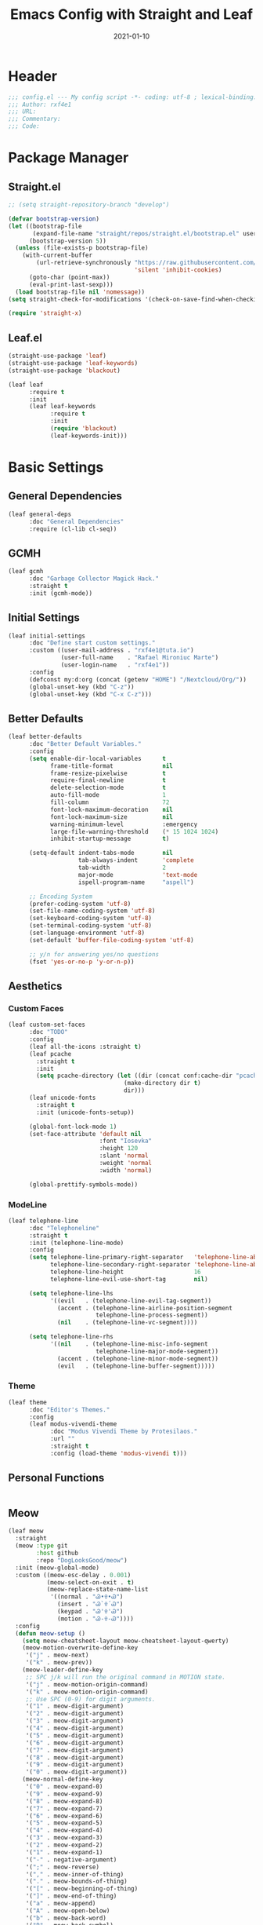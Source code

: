 #+TITLE: Emacs Config with Straight and Leaf
#+AUTHOR: 
#+EMAIL: 
#+DATE: 2021-01-10

* Header
#+BEGIN_SRC emacs-lisp
;;; config.el --- My config script -*- coding: utf-8 ; lexical-binding: t -*-
;;; Author: rxf4e1
;;; URL:
;;; Commentary:
;;; Code:
#+END_SRC

* Package Manager
** Straight.el
#+BEGIN_SRC emacs-lisp
  ;; (setq straight-repository-branch "develop")

  (defvar bootstrap-version)
  (let ((bootstrap-file
         (expand-file-name "straight/repos/straight.el/bootstrap.el" user-emacs-directory))
        (bootstrap-version 5))
    (unless (file-exists-p bootstrap-file)
      (with-current-buffer
          (url-retrieve-synchronously "https://raw.githubusercontent.com/raxod502/straight.el/develop/install.el"
                                      'silent 'inhibit-cookies)
        (goto-char (point-max))
        (eval-print-last-sexp)))
    (load bootstrap-file nil 'nomessage))
  (setq straight-check-for-modifications '(check-on-save-find-when-checking))

  (require 'straight-x)
#+END_SRC

** Leaf.el
#+BEGIN_SRC emacs-lisp
  (straight-use-package 'leaf)
  (straight-use-package 'leaf-keywords)
  (straight-use-package 'blackout)

  (leaf leaf
        :require t
        :init
        (leaf leaf-keywords
              :require t
              :init
              (require 'blackout)
              (leaf-keywords-init)))
#+END_SRC

* Basic Settings
** General Dependencies
#+BEGIN_SRC emacs-lisp
  (leaf general-deps
        :doc "General Dependencies"
        :require (cl-lib cl-seq))
#+END_SRC

** GCMH
#+BEGIN_SRC emacs-lisp
  (leaf gcmh
        :doc "Garbage Collector Magick Hack."
        :straight t
        :init (gcmh-mode))
#+END_SRC

** Initial Settings
#+BEGIN_SRC emacs-lisp
  (leaf initial-settings
        :doc "Define start custom settings."
        :custom ((user-mail-address . "rxf4e1@tuta.io")
                 (user-full-name    . "Rafael Mironiuc Marte")
                 (user-login-name   . "rxf4e1"))
        :config
        (defconst my:d:org (concat (getenv "HOME") "/Nextcloud/Org/"))
        (global-unset-key (kbd "C-z"))
        (global-unset-key (kbd "C-x C-z")))
#+END_SRC

** Better Defaults
#+BEGIN_SRC emacs-lisp
  (leaf better-defaults
        :doc "Better Default Variables."
        :config
        (setq enable-dir-local-variables      t
              frame-title-format              nil
              frame-resize-pixelwise          t
              require-final-newline           t
              delete-selection-mode           t
              auto-fill-mode                  1
              fill-column                     72
              font-lock-maximum-decoration    nil
              font-lock-maximum-size          nil
              warning-minimum-level           :emergency
              large-file-warning-threshold    (* 15 1024 1024)
              inhibit-startup-message         t)

        (setq-default indent-tabs-mode        nil
                      tab-always-indent       'complete
                      tab-width               2
                      major-mode              'text-mode
                      ispell-program-name     "aspell")

        ;; Encoding System
        (prefer-coding-system 'utf-8)
        (set-file-name-coding-system 'utf-8)
        (set-keyboard-coding-system 'utf-8)
        (set-terminal-coding-system 'utf-8)
        (set-language-environment 'utf-8)
        (set-default 'buffer-file-coding-system 'utf-8)

        ;; y/n for answering yes/no questions
        (fset 'yes-or-no-p 'y-or-n-p))
#+END_SRC

** Aesthetics
*** Custom Faces
#+BEGIN_SRC emacs-lisp
  (leaf custom-set-faces
        :doc "TODO"
        :config
        (leaf all-the-icons :straight t)
        (leaf pcache
          :straight t
          :init
          (setq pcache-directory (let ((dir (concat conf:cache-dir "pcache/")))
                                   (make-directory dir t)
                                   dir)))
        (leaf unicode-fonts
          :straight t
          :init (unicode-fonts-setup))

        (global-font-lock-mode 1)
        (set-face-attribute 'default nil
                            :font "Iosevka"
                            :height 120
                            :slant 'normal
                            :weight 'normal
                            :width 'normal)

        (global-prettify-symbols-mode))
#+END_SRC

*** ModeLine
#+BEGIN_SRC emacs-lisp
  (leaf telephone-line
        :doc "Telephoneline"
        :straight t
        :init (telephone-line-mode)
        :config
        (setq telephone-line-primary-right-separator   'telephone-line-abs-left
              telephone-line-secondary-right-separator 'telephone-line-abs-hollow-left
              telephone-line-height                    16
              telephone-line-evil-use-short-tag        nil)

        (setq telephone-line-lhs
              '((evil   . (telephone-line-evil-tag-segment))
                (accent . (telephone-line-airline-position-segment
                           telephone-line-process-segment))
                (nil    . (telephone-line-vc-segment))))

        (setq telephone-line-rhs
              '((nil    . (telephone-line-misc-info-segment
                           telephone-line-major-mode-segment))
                (accent . (telephone-line-minor-mode-segment))
                (evil   . (telephone-line-buffer-segment)))))
#+END_SRC

*** Theme
#+BEGIN_SRC emacs-lisp
  (leaf theme
        :doc "Editor's Themes."
        :config
        (leaf modus-vivendi-theme
              :doc "Modus Vivendi Theme by Protesilaos."
              :url ""
              :straight t
              :config (load-theme 'modus-vivendi t)))
#+END_SRC

** Personal Functions
#+BEGIN_SRC emacs-lisp

#+END_SRC

** Meow
#+BEGIN_SRC emacs-lisp
(leaf meow
  :straight
  (meow :type git
        :host github
        :repo "DogLooksGood/meow")
  :init (meow-global-mode)
  :custom ((meow-esc-delay . 0.001)
           (meow-select-on-exit . t)
           (meow-replace-state-name-list
            '((normal . "Ꮚ•ꈊ•Ꮚ")
              (insert . "Ꮚ`ꈊ´Ꮚ")
              (keypad . "Ꮚ'ꈊ'Ꮚ")
              (motion . "Ꮚ-ꈊ-Ꮚ"))))
  :config
  (defun meow-setup ()
    (setq meow-cheatsheet-layout meow-cheatsheet-layout-qwerty)
    (meow-motion-overwrite-define-key
     '("j" . meow-next)
     '("k" . meow-prev))
    (meow-leader-define-key
     ;; SPC j/k will run the original command in MOTION state.
     '("j" . meow-motion-origin-command)
     '("k" . meow-motion-origin-command)
     ;; Use SPC (0-9) for digit arguments.
     '("1" . meow-digit-argument)
     '("2" . meow-digit-argument)
     '("3" . meow-digit-argument)
     '("4" . meow-digit-argument)
     '("5" . meow-digit-argument)
     '("6" . meow-digit-argument)
     '("7" . meow-digit-argument)
     '("8" . meow-digit-argument)
     '("9" . meow-digit-argument)
     '("0" . meow-digit-argument))
    (meow-normal-define-key
     '("0" . meow-expand-0)
     '("9" . meow-expand-9)
     '("8" . meow-expand-8)
     '("7" . meow-expand-7)
     '("6" . meow-expand-6)
     '("5" . meow-expand-5)
     '("4" . meow-expand-4)
     '("3" . meow-expand-3)
     '("2" . meow-expand-2)
     '("1" . meow-expand-1)
     '("-" . negative-argument)
     '(";" . meow-reverse)
     '("," . meow-inner-of-thing)
     '("." . meow-bounds-of-thing)
     '("[" . meow-beginning-of-thing)
     '("]" . meow-end-of-thing)
     '("a" . meow-append)
     '("A" . meow-open-below)
     '("b" . meow-back-word)
     '("B" . meow-back-symbol)
     '("c" . meow-change)
     '("C" . meow-change-save)
     '("d" . meow-delete)
     '("x" . meow-line)
     '("f" . meow-find)
     '("F" . meow-find-expand)
     '("g" . meow-keyboard-quit)
     '("G" . goto-line)
     '("h" . meow-head)
     '("H" . meow-head-expand)
     '("i" . meow-insert)
     '("I" . meow-open-above)
     '("m" . meow-join)
     '("M" . delete-indentation)
     '("s" . meow-kill)
     '("t" . meow-till)
     '("T" . meow-till-expand)
     '("w" . meow-mark-word)
     '("W" . meow-mark-symbol)
     '("j" . meow-next)
     '("J" . meow-next-expand)
     '("o" . meow-block)
     '("O" . meow-block-expand)
     '("k" . meow-prev)
     '("K" . meow-prev-expand)
     '("q" . meow-quit)
     '("r" . meow-replace)
     '("R" . meow-replace-save)
     '("n" . meow-search)
     '("N" . meow-pop-search)
     '("l" . meow-tail)
     '("L" . meow-tail-expand)
     '("u" . undo)
     '("v" . meow-visit)
     '("e" . meow-next-word)
     '("E" . meow-next-symbol)
     '("y" . meow-save)
     '("p" . meow-yank)
     '("z" . meow-pop-selection)
     '("Z" . meow-pop-all-selection)
     '("?" . meow-cheatsheet)
     '("&" . meow-query-replace)
     '("%" . meow-query-replace-regexp)
     '("<escape>" . meow-last-buffer)))
  (meow-setup-line-number)
  (meow-setup))
#+END_SRC

* General Settings
** Built-ins
*** Abbrev
    #+BEGIN_SRC emacs-lisp
      (leaf abbrev
        :blackout abbrev-mode
        :config
        (abbrev-mode t)
        (setq abbrev-file-name (concat conf:cache-dir "abbrev.el")
              save-abbrevs 'silently
              default-abbrev-mode t
              save-abbrevs t)
        (when (file-exists-p abbrev-file-name)
        (quietly-read-abbrev-file)))
    #+END_SRC

*** Bookmark
#+BEGIN_SRC emacs-lisp
(leaf bookmark
  :config
  (setq bookmark-default-file  (concat conf:cache-dir "bookmarks"))
  (when (file-exists-p bookmark-default-file)
    (bookmark-load bookmark-default-file t)))
#+END_SRC

*** Custom
#+BEGIN_SRC emacs-lisp
  (leaf custom-file
    :doc ""
    :config
    (setq custom-file (concat conf:cache-dir "custom.el"))
    (unless (file-exists-p custom-file)
      (with-temp-buffer
        (write-file custom-file)))
    (load custom-file))
#+END_SRC

*** Buffers
**** Auto-Revert
#+BEGIN_SRC emacs-lisp
(leaf autorever
  :blackout auto-revert-mode
  :config (setq auto-revert-remote-files t
                auto-revert-interval 1))
#+END_SRC

**** Ibuffer
     #+BEGIN_SRC emacs-lisp
       (leaf ibuffer
         :bind ("C-x C-b" . ibuffer)
         :config
         (setq ibuffer-saved-filter-groups
               (quote (("default"
                        ("org" (name . "^.*org$"))

                        ("web" (or (mode . web-mode)
                                   (mode . php-mode)
                                   (mode . js2-mode)))
                        ("shell" (or (mode . eshell-mode)
                                     (mode . term-mode)
                                     (mode . shell-mode)))
                        ("prog" (or (mode . python-mode)
                                    (mode . nxml-mode)
                                    (mode . clojure-mode)))
                        ("emacs" (or
                                  (name . "^\\*scratch\\*$")
                                  (name . "^\\*Messages\\*$")))
                        ))))
         ;; Don't show filter groups if there are no buffers in that group
         (setq ibuffer-show-empty-filter-groups nil)

         ;; Don't ask for confirmation to delete marked buffers
         (setq ibuffer-expert t)
       :hook (ibuffer-mode-hook . (lambda ()
                                    (ibuffer-auto-mode 1)
                                    (ibuffer-switch-to-saved-filter-groups "default"))))
     #+END_SRC

**** Uniquify
#+BEGIN_SRC emacs-lisp
  (leaf uniquify
    :doc ""
    :config
    (setq uniquify-buffer-name-style 'post-forward-angle-brackets
          uniquify-separator "/"
          uniquify-after-kill-buffer-p t
          uniquify-ignore-buffers-re "*[^*]+*"))
#+END_SRC

**** Xah-Buffer-Management
 #+BEGIN_SRC emacs-lisp
   (defvar xah-recently-closed-buffers nil
     "alist of recently closed buffers. Each element is (buffer name, file path).
   The max number to track is controlled by the variable `xah-recently-closed-buffers-max'.")

   (defvar xah-recently-closed-buffers-max 40
     "The maximum length for `xah-recently-closed-buffers'.")

   (defun xah-close-current-buffer ()
     "Close the current buffer.

   Similar to `kill-buffer', with the following addition:

   • Prompt user to save if the buffer has been modified even if the buffer is not associated with a file.
   • If the buffer is editing a source file in an org-mode file, prompt the user to save before closing.
   • If the buffer is a file, add the path to the list `xah-recently-closed-buffers'.
   • If it is the minibuffer, exit the minibuffer

   URL `http://ergoemacs.org/emacs/elisp_close_buffer_open_last_closed.html'
   Version 2016-06-19"
     (interactive)
     (let ($emacs-buff-p
           ($org-p (string-match "^*Org Src" (buffer-name))))

       (setq $emacs-buff-p (if (string-match "^*" (buffer-name)) t nil))

       (if (string= major-mode "minibuffer-inactive-mode")
           (minibuffer-keyboard-quit) ; if the buffer is minibuffer
         (progn
           ;; offer to save buffers that are non-empty and modified, even for non-file visiting buffer. (because kill-buffer does not offer to save buffers that are not associated with files)
           (when (and (buffer-modified-p)
                      (not $emacs-buff-p)
                      (not (string-equal major-mode "dired-mode"))
                      (if (equal (buffer-file-name) nil)
                          (if (string-equal "" (save-restriction (widen) (buffer-string))) nil t)
                        t))
             (if (y-or-n-p (format "Buffer %s modified; Do you want to save? " (buffer-name)))
                 (save-buffer)
               (set-buffer-modified-p nil)))
           (when (and (buffer-modified-p)
                      $org-p)
             (if (y-or-n-p (format "Buffer %s modified; Do you want to save? " (buffer-name)))
                 (org-edit-src-save)
               (set-buffer-modified-p nil)))

           ;; save to a list of closed buffer
           (when (buffer-file-name)
             (setq xah-recently-closed-buffers
                   (cons (cons (buffer-name) (buffer-file-name)) xah-recently-closed-buffers))
             (when (> (length xah-recently-closed-buffers) xah-recently-closed-buffers-max)
               (setq xah-recently-closed-buffers (butlast xah-recently-closed-buffers 1))))

           ;; close
           (kill-buffer (current-buffer))))))
   (defun xah-open-last-closed ()
     "Open the last closed file.
   URL `http://ergoemacs.org/emacs/elisp_close_buffer_open_last_closed.html'
   Version 2016-06-19"
     (interactive)
     (if (> (length xah-recently-closed-buffers) 0)
         (find-file (cdr (pop xah-recently-closed-buffers)))
       (progn (message "No recently close buffer in this session."))))

   (defun xah-open-recently-closed ()
     "Open recently closed file.
   Prompt for a choice.
   URL `http://ergoemacs.org/emacs/elisp_close_buffer_open_last_closed.html'
   Version 2016-06-19"
     (interactive)
     (find-file (ido-completing-read "open:" (mapcar (lambda (f) (cdr f)) xah-recently-closed-buffers))))

   (defun xah-list-recently-closed ()
     "List recently closed file.
   URL `http://ergoemacs.org/emacs/elisp_close_buffer_open_last_closed.html'
   Version 2016-06-19"
     (interactive)
     (let (($buf (generate-new-buffer "*recently closed*")))
       (switch-to-buffer $buf)
       (mapc (lambda ($f) (insert (cdr $f) "\n"))
             xah-recently-closed-buffers)))

   (global-set-key (kbd "C-x k") 'xah-close-current-buffer)
   (global-set-key (kbd "C-S-t") 'xah-open-last-closed) ; control+shift+t
 #+END_SRC

*** Dired
#+BEGIN_SRC emacs-lisp
(leaf dired-sidebar
  :straight t
  :bind (("C-x C-n" . dired-sidebar-toggle-sidebar))
  :commands (dired-sidebar-toggle-sidebar)
  :init
  (add-hook 'dired-sidebar-mode-hook
            (lambda ()
              (unless (file-remote-p default-directory)
                (auto-revert-mode))))
  :config
  (push 'toggle-window-split dired-sidebar-toggle-hidden-commands)
  (push 'rotate-windows dired-sidebar-toggle-hidden-commands)

  (setq dired-sidebar-subtree-line-prefix "__")
  (setq dired-sidebar-use-term-integration t)
  (setq dired-sidebar-use-custom-font t))
#+END_SRC

*** Dirs
    #+BEGIN_SRC emacs-lisp
      (leaf dirs
        :doc ""
        :config
        (setq-default semanticdb-default-save-directory (concat conf:cache-dir "semanticdb/")
                    url-configuration-directory (concat conf:cache-dir "url/")
                    eshell-directory-name (concat conf:cache-dir "eshell/" )))
    #+END_SRC

*** Flymake
#+BEGIN_SRC emacs-lisp
(leaf flymake
  :require t
  :setq (flymake-fringe-indicator-position . 'right-fringe))

(leaf flymake-diagnostic-at-point
  :straight (flymake-diagnostic-at-point
             :type git
             :host github
             :repo "waymondo/flymake-diagnostic-at-point")
  :after flymake
  :setq (flymake-diagnostic-at-point-display-diagnostic-function . 'flymake-diagnostic-at-point-display-posframe)
  :hook (flymake-mode-hook . flymake-diagnostic-at-point-mode))
#+END_SRC

*** Hippie-Expand
#+BEGIN_SRC emacs-lisp
  (leaf hippie-expand
    :doc "Try Hippie-Expand for sane" completions.
    :bind (("s-'" . hippie-expand))
    :config
    (setq hippie-expand-verbose t
          hippie-expand-try-functions-list
          '(yas/hippie-try-expand
            try-complete-file-name
            try-complete-file-name-partially
            try-expand-list
            try-expand-list-all-buffers
            try-expand-line
            try-expand-line-all-buffers
            try-expand-all-abbrevs
            try-expand-dabbrev
            try-expand-dabbrev-all-buffers
            try-expand-dabbrev-from-kill
            try-complete-lisp-symbol-partially
            try-complete-lisp-symbol)))
#+END_SRC

*** History
#+BEGIN_SRC emacs-lisp
  (leaf history
    :doc ""
    :config
    (setq-default history-length 500)
    (setq savehist-file (concat conf:cache-dir "history")
          history-delete-duplicates t
          savehist-save-minibuffer-history 1
          savehist-additional-variables
          '(kill-ring
            search-ring
            regexp-search-ring))
    (savehist-mode t))
#+END_SRC

*** ISearch
#+BEGIN_SRC emacs-lisp
  (leaf isearch
    :doc ""
    :setq ((search-highlight . t)
           (isearch-lax-whitespace . t)
           (isearch-regexp-lax-whitespace . nil)
           (serach-whitespace-regexp . ".*?")
           (isearch-lazy-highlight . t)
           (isearch-lazy-count . t)
           (lazy-count-prefix-format . nil)
           (lazy-count-suffix-format . " (%s/%s)")
           (isearch-yank-on-move . 'shift)
           (isearch-allow-scroll . 'unlimited)))
#+END_SRC

*** Recentf
    #+BEGIN_SRC emacs-lisp
  (leaf recentf
    :doc "Open recent files list."
    :bind ("C-s-r" . recentf-open-files)
    :config
    (setq recentf-max-menu-items 10
          recentf-max-saved-items 10)
    (recentf-mode 1))
#+END_SRC

*** SavePlace
#+BEGIN_SRC emacs-lisp
  (leaf save-place
    :doc ""
    :disabled nil
    :config
    (save-place-mode 1))
#+END_SRC

*** Semantic
    #+BEGIN_SRC emacs-lisp
    (leaf semantic
      :require t
      :config (semantic-mode 1)) 
    #+END_SRC
    
*** ScratchPad
    #+BEGIN_SRC emacs-lisp
;; (leaf persistent-scratch
;;   :straight t
;;   :disabled t
;;   :config
;;   (setq persistent-scratch-save-file (concat conf:cache-dir "scratch"))
;;   (persistent-scratch-autosave-mode 1))
    #+END_SRC
    
*** Tramp
*** Wind-Move
** Third-Part
*** Ace-Window
#+BEGIN_SRC emacs-lisp
(leaf ace-window
  :doc ""
  :straight t
  :bind ("C-x o" . ace-window)
  :config 
  (setq aw-keys '(?a ?s ?d ?f ?g ?h ?j ?k ?l)))
#+END_SRC

*** Auto-Indentation
#+BEGIN_SRC emacs-lisp
(leaf aggressive-indent
    :doc ""
    :straight t
    :config
    (global-aggressive-indent-mode 1))
#+END_SRC

*** Avy
#+BEGIN_SRC emacs-lisp
(leaf avy
  :straight t
  :bind (("C-:" . avy-goto-char-timer)
         ("M-g M-g" . avy-goto-line))
  :config
  (setq avy-all-windows t))
#+END_SRC

*** BugHunter
#+BEGIN_SRC emacs-lisp
(leaf bug-hunter
  :straight t
  :commands (bug-hunter-file bug-hunter-init-file))

#+END_SRC

*** Org-GCal
#+BEGIN_SRC emacs-lisp
(leaf org-gcal
  :doc ""
  :straight t
  :config
  (setq org-gcal-client-id "70155025522-sod2sd5j69fqbtajhnllgmgprhavspo5.apps.googleusercontent.com"
        org-gcal-client-secret "x58hbBKXDZ8JfdEdeDYYC8_u"
        org-gcal-fetch-file-alist '(("rxf4el@gmail.com" .  "~/Dropbox/org/inbox.org"))))

(leaf calfw
  :straight t
  :config
  (setq cfw:display-calendar-holidays nil
        calendar-week-start-day 1
        cfw:fchar-junction ?╬
        cfw:fchar-vertical-line ?║
        cfw:fchar-horizontal-line ?═
        cfw:fchar-left-junction ?╠
        cfw:fchar-right-junction ?╣
        cfw:fchar-top-junction ?╦
        cfw:fchar-top-left-corner ?╔
        cfw:fchar-top-right-corner ?╗))

(leaf calfw-org
  :straight t
  :bind ("C-c f" . cfw:open-org-calendar)
  :require t
  :config
  (setq cfw:org-overwrite-default-keybinding t))
#+END_SRC

*** Crux
#+BEGIN_SRC emacs-lisp
  (leaf crux
    :doc ""
    :straight t
    :bind (("C-a"     . crux-move-beginning-of-line)
           ("C-c d"   . crux-duplicate-current-line-or-region)
           ("C-c M-d" . crux-duplicate-and-comment-current-line-or-region)
           ("C-c i"   . crux-ispell-word-then-abbrev)))
#+END_SRC

*** Expand-Region
#+BEGIN_SRC emacs-lisp
(leaf expand-region
  :doc ""
  :straight t
  :bind (("C-="   . er/expand-region)
         ("C-M-=" . er/contract-region)))
#+END_SRC

*** iMenu
    #+BEGIN_SRC emacs-lisp
      (leaf imenu-list
        :straight t
        :bind ("M-2" . imenu-list-smart-toggle)
        :config
        (setq imenu-list-size 36
              imenu-list-position 'left
              imenu-list-focus-after-activation t
              imenu-list-after-jump-hook nil))
    #+END_SRC
    
*** FlyCheck
#+BEGIN_SRC emacs-lisp
(leaf flycheck
  :straight t
  :leaf-defer nil
  :bind (("C-c e n" . flycheck-next-error)
         ("C-c e p" . flycheck-previous-error))
  :init
  (define-fringe-bitmap 'flycheck-fringe-bitmap-arrow
    (vector #b00000000
            #b00000000
            #b00000000
            #b00000000
            #b00000000
            #b00011001
            #b00110110
            #b01101100
            #b11011000
            #b01101100
            #b00110110
            #b00011001
            #b00000000
            #b00000000
            #b00000000
            #b00000000
            #b00000000))
  (flycheck-define-error-level 'error
    :severity 2
    :overlay-category 'flycheck-error-overlay
    :fringe-bitmap 'flycheck-fringe-bitmap-arrow
    :fringe-face 'flycheck-fringe-error)
  (flycheck-define-error-level 'warning
    :severity 1
    :overlay-category 'flycheck-warning-overlay
    :fringe-bitmap 'flycheck-fringe-bitmap-arrow
    :fringe-face 'flycheck-fringe-warning)
  (flycheck-define-error-level 'info
    :severity 0
    :overlay-category 'flycheck-info-overlay
    :fringe-bitmap 'flycheck-fringe-bitmap-arrow
    :fringe-face 'flycheck-fringe-info)
  (setq flycheck-indication-mode 'right-fringe)
  :hook (after-init-hook . global-flycheck-mode))

(leaf flycheck-posframe
  :straight t
  :after flycheck
  :hook (flycheck-mode-hook . flycheck-posframe-mode))
#+END_SRC

*** Git
#+BEGIN_SRC emacs-lisp
(setq vc-follows-symlinks t
      auto-revert-check-vc-info t
      find-file-visit-truename t)

(leaf transient
  :straight t
  :config (setq transient-history-file (concat conf:cache-dir "transient.el")))

(leaf magit
  :straight t
  :bind* (("C-x g c" . magit-commit-create)
          ("C-x g e" . magit-ediff-resolve)
          ("C-x g g" . magit-grep)
          ("C-x g l" . magit-file-log)
          ("C-x g p" . magit-push-other)
          ("C-x g r" . magit-rebase-interactive)
          ("C-x g s" . magit-status)
          ("C-x g u" . magit-pull-other)
          ("C-x g x" . magit-checkout))
  :init
  (progn
    (defadvice magit-status (around magit-fullscreen activate)
      (window-configuration-to-register :magit-fullscreen)
      ad-do-it
      (delete-other-windows))
    (defadvice git-commit-commit (after delete-window activate)
      (delete-window))
    (defadvice git-commit-abort (after delete-window activate)
      (delete-window))
    (defun magit-commit-mode-init ()
      (when (looking-at "\n")
        (open-line 1))))
  :config
  (progn
    (defadvice magit-quit-window (around magit-restore-screen activate)
      (let ((current-mode major-mode))
        ad-do-it
        (when (eq 'magit-status-mode current-mode)
          (jump-to-register :magit-fullscreen))))
    (defun magit-maybe-commit (&optional show-options)
      "Runs magit-commit unless prefix is passed"
      (interactive "P")
      (if show-options
          (magit-key-mode-popup-committing)
        (magit-commit-create)))
    (define-key magit-mode-map "c" 'magit-maybe-commit)

    (setq magit-completing-read-function 'ivy-completing-read
          magit-default-tracking-name-function 'magit-default-tracking-name-branch-only
          magit-status-buffer-switch-function 'switch-to-buffer
          magit-diff-refine-hunk t
          magit-rewrite-inclusive 'ask
          magit-process-find-password-functions '(magit-process-password-auth-source)
          magit-save-some-buffers t
          magit-process-popup-time 10
          magit-set-upstream-on-push 'askifnotset
          magit-refs-show-commit-count 'all
          magit-log-buffer-file-locket t)))

(leaf magit-gitflow
  :straight t
  :require t
  :hook (magit-mode-hook . turn-on-magit-gitflow))

(leaf git-gutter
  :straight t
  :leaf-defer nil
  :bind (("C-x C-g" . git-gutter)
         ("C-x v =" . git-gutter:popup-hunk)
         ("C-x p" . git-gutter:previous-hunk)
         ("C-x n" . git-gutter:next-hunk)
         ("C-x v s" . git-gutter:stage-hunk)
         ("C-x v r" . git-gutter:revert-hunk)
         ("C-x v SPC" . git-gutter:mark-hunk))
  :config
  (if (display-graphic-p)
      (leaf git-gutter-fringe
        :straight t
        :require t
        :config
        (define-fringe-bitmap 'git-gutter-fr:added [224]
          nil nil '(center repeated))
        (define-fringe-bitmap 'git-gutter-fr:modified [224]
          nil nil '(center repeated))
        (define-fringe-bitmap 'git-gutter-fr:deleted [128 192 224 240]
          nil nil 'bottom)))
  (global-git-gutter-mode t)
  (setq indicate-empty-lines nil)
  (setq git-gutter:handled-backends '(git hg bzr svn)))

(leaf gitconfig-mode
  :straight t
  :leaf-defer nil
  :mode ("/\\.?git/?config$"
         "/\\.gitmodules$")
  :hook (gitconfig-mode-hook . flyspell-mode))

(leaf gitignore-mode
  :straight t
  :leaf-defer nil
  :mode ("/\\.gitignore$"
         "/\\.git/info/exclude$"
         "/git/ignore$"))

(leaf gitattributes-mode
  :straight t
  :leaf-defer nil)

(leaf git-timemachine
  :straight t
  :leaf-defer nil
  :commands git-timemachine
  :bind (git-timemachine-mode
         ("c" . git-timemachine-show-current-revision)
         ("b" . git-timemachine-switch-branch)))
#+END_SRC

*** Helm/Ivy
**** Helm(?)
**** Ivy/Counsel/Swiper
***** General Config
#+BEGIN_SRC emacs-lisp
(leaf ivy
  :straight
  :blackout ivy-mode
  :bind (:ivy-minibuffer-map
         ("C-'" . ivy-avy))
  :config
  (setq ivy-wrap t
        ivy-virtual-abbreviate 'full
        ivy-use-virtual-buffers t
        ivy-use-selectable-prompt t
        ivy-count-format "(%d/%d) "
        ivy-re-builders-alist '((read-file-name-internal . ivy--regex-fuzzy)
                                (t . ivy--regex-plus))
        ivy-on-del-error-function nil
        ivy-initial-inputs-alist nil
        enable-recursive-minibuffers t)

  (add-to-list 'ivy-ignore-buffers "\\*Async Shell Command\\*")
  (add-to-list 'ivy-ignore-buffers "\\*Messages\\*")
  (add-to-list 'ivy-ignore-buffers "\\*elfeed-log\\*")
  (add-to-list 'ivy-ignore-buffers "\\*Help\\*")
  (add-to-list 'ivy-ignore-buffers "\\*Compile-Log\\*")
  (add-to-list 'ivy-ignore-buffers "\\*magit-.*")
  (add-to-list 'ivy-ignore-buffers "\\magit-.*")
  (add-to-list 'ivy-ignore-buffers "\\*tide")
  (add-to-list 'ivy-ignore-buffers "\\*Flycheck.*")
  (add-to-list 'ivy-ignore-buffers "\\*lsp-.*")
  (add-to-list 'ivy-ignore-buffers "\\*git-gutter:.*")
  (with-eval-after-load "projectile"
    (setf projectile-globally-ignored-buffers ivy-ignore-buffers))
  (ivy-mode 1))

(leaf prescient
  :straight t
  :require t
  :config
  (setq prescient-save-file (concat conf:cache-dir "prescient.el"))
  (prescient-persist-mode))

(leaf ivy-prescient
  :straight t
  :require t
  :after ivy
  :init (ivy-prescient-mode))
(leaf ivy-xref
  :straight t
  :require t
  :init (if (< emacs-major-version 27)
            (setq xref-show-xrefs-function #'ivy-xref-show-xrefs)
          (setq xref-show-definitions-function #'ivy-xref-show-defs)))

;;(setq confirm-nonexistent-file-or-buffer t)

(leaf swiper
  :straight t
  :bind* (("C-s" . swiper)
          ("C-r" . swiper)
          ("C-M-s" . swiper-all))
  :bind (:read-expression-map
         ("C-r" . counsel-minibuffer-history)))

(leaf counsel
  :straight t
  :bind (("M-x" . counsel-M-x)
         ("C-c b" . counsel-imenu)
         ("C-x C-r" . counsel-rg)
         ("C-x C-f" . counsel-find-file)
         ("C-h f" . counsel-describe-function)
         ("C-h v" . counsel-describe-variable)
         ("C-h b" . counsel-descbinds)
         ("M-y" . counsel-yank-pop)
         ("M-SPC" . counsel-shell-history))
  :config
  (setq counsel-find-file-at-point t
        counsel-rg-base-command "rg -uuu -S -g '!/volumes' -g '!/backups' -g '!/.git' --no-heading --line-number --color never %s"))

(leaf ivy-rich
  :straight t
  :config
  (setq ivy-rich-display-transformers-list
        '(ivy-switch-buffer
          (:columns
           ((ivy-rich-candidate (:width 30))  ; return the candidate itself
            (ivy-rich-switch-buffer-size (:width 7))  ; return the buffer size
            (ivy-rich-switch-buffer-indicators (:width 4 :face error :align right)); return the buffer indicators
            (ivy-rich-switch-buffer-major-mode (:width 12 :face warning))          ; return the major mode info
            (ivy-rich-switch-buffer-project (:width 15 :face success))             ; return project name using `projectile'
            (ivy-rich-switch-buffer-path (:width (lambda (x) (ivy-rich-switch-buffer-shorten-path x (ivy-rich-minibuffer-width 0.3))))))  ; return file path relative to project root or `default-directory' if project is nil
           :predicate
           (lambda (cand) (get-buffer cand)))
          counsel-M-x
          (:columns
           ((counsel-M-x-transformer (:width 40))  ; thr original transfomer
            (ivy-rich-counsel-function-docstring (:face font-lock-doc-face))))  ; return the docstring of the command
          counsel-describe-function
          (:columns
           ((counsel-describe-function-transformer (:width 40))  ; the original transformer
            (ivy-rich-counsel-function-docstring (:face font-lock-doc-face))))  ; return the docstring of the function
          counsel-describe-variable
          (:columns
           ((counsel-describe-variable-transformer (:width 40))  ; the original transformer
            (ivy-rich-counsel-variable-docstring (:face font-lock-doc-face))))  ; return the docstring of the variable
          counsel-recentf
          (:columns
           ((ivy-rich-candidate (:width 0.8)) ; return the candidate itself
            (ivy-rich-file-last-modified-time (:face font-lock-comment-face))))) ; return the last modified time of the file
        ivy-virtual-abbreviate 'full
        ivy-rich-path-style 'abbrev)
  (ivy-rich-mode 1))
#+END_SRC

***** Tunning
#+BEGIN_SRC emacs-lisp
(leaf maple-minibuffer
  :straight (maple-minibuffer
             :type git :host github :repo "honmaple/emacs-maple-minibuffer")
  :require t
  :config
  (setq maple-minibuffer:position-type 'window-bottom-left
        maple-minibuffer:height nil
        maple-minibuffer:border-color "gray50"
        maple-minibuffer:width 100)

  ;; more custom parameters for frame
  (defun maple-minibuffer:parameters ()
    "Maple minibuffer parameters."
    `((height . ,(or maple-minibuffer:height 10))
      (width . ,(or (window-width) maple-minibuffer:width))
      (left-fringe . 5) (right-fringe . 5)))
  :hook (after-init-hook . maple-minibuffer-mode))
#+END_SRC

***** Ivy-Bibtex
#+BEGIN_SRC emacs-lisp
  (leaf ivy-bibtex
    :doc ""
    :straight t
    :config
    (setq bibtex-completion-notes-path "~/Dropbox/org/biblio/"
          bibtex-completion-bibliography (list "~/Dropbox/org/biblio/ref.bib")
          bibtex-completion-library-path "~/Dropbox/org/biblio/papers/"
          bibtex-completion-pdf-field "File"
          bibtex-completion-notes-template-multiple-files
          (concat
           "#+TITLE: ${title}\n"
           ;; "#+ROAM_KEY: cite:${=key=}\n"
           "* TODO Notes\n"
           ":PROPERTIES:\n"
           ":CUSTOM_ID: ${=key=}\n"
           ;; ":NOTER_DOCUMENT: %(orb-process-file-field \"${=key=}\")\n"
           ":AUTHOR: ${author-abbrev}\n"
           ":JOURNAL: ${journaltitle}\n"
           ":DATE: ${date}\n"
           ":YEAR: ${year}\n"
           ":DOI: ${doi}\n"
           ":URL: ${url}\n"
           ":END: ${end}\n\n")
          ))
#+END_SRC

*** Hydra
*** Modal Editing
**** General
#+BEGIN_SRC emacs-lisp
;; (leaf general
;;   :doc ""
;;   :url ""
;;   :straight t
;;   :config
;;   ;; Make ESC quit prompts
;;   (global-set-key (kbd "<escape>") 'keyboard-escape-quit)

;;   (general-create-definer rx/leader-keys
;;                           :keymaps '(normal insert visual emacs)
;;                           :prefix "SPC"
;;                           :global-prefix "C-SPC")

;;   (rx/leader-keys
;;    "t"  '(:ignore t :which-key "toggles")
;;    "tt" '(counsel-load-theme :which-key "choose theme")))
#+END_SRC

**** Evil-Mode
#+BEGIN_SRC emacs-lisp
;; (leaf evil
;;   :doc ""
;;   :url ""
;;   :straight t
;;   :setq ((evil-want-integration . t)
;;          (evil-want-keybinding  . nil)
;;          (evil-want-C-u-scroll  . t)
;;          (evil-want-C-i-jump    . nil))
;;   :init (evil-mode)
;;   :config
;;   (define-key evil-insert-state-map (kbd "C-g") 'evil-normal-state)
;;   (define-key evil-insert-state-map (kbd "C-h") 'evil-delete-backward-char-and-join)
;;   (evil-global-set-key 'motion "j" 'evil-next-visual-line)
;;   (evil-global-set-key 'motion "k" 'evil-previous-visual-line)
;;   (evil-set-initial-state 'messages-buffer-mode 'normal)
;;   (evil-set-initial-state 'dashboard-mode 'normal)

;;   (leaf evil-collection
;;     :doc ""
;;     :url ""
;;     :straight t
;;     :after evil
;;     :config
;;     (evil-collection-init)))
#+END_SRC

*** Neotree
#+BEGIN_SRC emacs-lisp
(leaf shrink-path
  :straight t
  :require t)

(leaf neotree
  :straight t
  :bind (neotree-mode-map
         ("<C-return>" . neotree-change-root)
         ("C" . neotree-change-root)
         ("c" . neotree-create-node)
         ("+" . neotree-create-node)
         ("d" . neotree-delete-node)
         ("r" . neotree-rename-node))
  :config
  (setq neo-theme 'ascii
        neo-vc-integration nil
        neo-window-width 36
        neo-create-file-auto-open t
        neo-smart-open t
        neo-show-auto-change-root t
        neo-autorefresh nil
        neo-banner-message nil
        neo-mode-line-type 'neotree
        neo-dont-be-alone t
        neo-persist-show t
        neo-show-updir-line nil
        neo-show-hidden-files nil
        neo-auto-indent-point t
        neo-hidden-regexp-list '(".DS_Store" ".idea/" ".pyc" ".tern-port"
                                 ".git/*" "node_modules/*" ".meteor" "deps"))

  (defun shrink-root-entry (node)
    "shrink-print pwd in neotree"
    (insert (propertize (concat (shrink-path-dirs node) "\n") 'face `(:inherit (,neo-root-dir-face)))))

  (advice-add #'neo-buffer--insert-root-entry :override #'shrink-root-entry))

(defun neotree-project-dir-toggle ()
    "Open NeoTree using the project root, using find-file-in-project,
  or the current buffer directory."
    (interactive)
    (let ((project-dir
           (ignore-errors
             ;;; Pick one: projectile or find-file-in-project
             (projectile-project-root)))
          (file-name (buffer-file-name))
          (neo-smart-open t))
      (if (and (fboundp 'neo-global--window-exists-p)
               (neo-global--window-exists-p))
          (neotree-hide)
        (progn
          (neotree-show)
          (if project-dir
              (neotree-dir project-dir))
          (if file-name
              (neotree-find file-name))))))
(global-set-key (kbd "M-1") 'neotree-project-dir-toggle)
#+END_SRC

*** Sublimity Scrolling
#+BEGIN_SRC emacs-lisp
(leaf scrolling
  :doc ""
  :config
  (setq-default hscroll-margin 2
                hscroll-step 1
                scroll-conservatively 1001
                scroll-margin 0
                scroll-preserve-screen-position t)

  (leaf sublimity-scroll
    :straight sublimity
    :require t
    :init (sublimity-mode 1)))
#+END_SRC

*** Shackle
#+BEGIN_SRC emacs-lisp
(leaf shackle
  :straight t
  :init (shackle-mode)
  :config
  (setq shackle-default-size 0.4)
  (setq shackle-rules
        '(("*Calendar*" :select t :size 0.3 :align below)
          ("*Compile-Log*" :ignore t)
          ("*Completions*" :size 0.3  :align t)
          ("*format-all-errors*" :select t :size 0.1 :align below)
          ("*Help*" :select t :inhibit-window-quit t :other t)
          ("*Messages*" :ignore t)
          ("*Process List*" :select t :size 0.3 :align below)
          ("*Proced*" :select t :size 0.3 :align below)
          ("*Python*" :select t :size 0.3 :align bellow)
          ("*Shell Command Output*" :select nil)
          ("\\*TeX.*\\*" :regexp t :autoclose t :align below :size 10)
          ("*Warnings*" :ignore t)
          ("*el-get bootstrap*" :ignore t)
          ("*undo-tree*" :size 0.25 :align left)
          ("\\*Async Shell.*\\*" :regexp t :ignore t)
          ("\\*[Wo]*Man.*\\*" :regexp t :select t :inhibit-window-quit t :other t)
          ("\\*poporg.*\\*" :regexp t :select t :other t)
          ("\\*shell*\\*" :select t :other t)
          ("\\`\\*ivy.*?\\*\\'" :regexp t :size 0.3 :align t)
          ("edbi-dbviewer" :regexp t :select t :same t)
          ("*edbi:query-result" :regexp t :size 0.8 :align bellow)
          (occur-mode :select nil :align t)
          (pdf-view-mode :other t)
          (compilation-mode :select nil))))
#+END_SRC

*** YaSnippet
    #+BEGIN_SRC emacs-lisp
      (leaf snippets
        :doc ""
        :config
        (leaf yasnippet
          :straight t
          :blackout yas-minor-mode
          :config (setq yas-snippet-dirs '("~/.emacs.d/snippets"))
          :hook (emacs-startup-hook . yas-global-mode))
  
        (leaf yasnippet-snippets :straight t)
  
        (leaf org-sync-snippets
          :straight t
          :require t
          :init (setq org-sync-snippets-org-snippets-file "~/.emacs.d/snippets/snippets.org")
          :hook (yas-after-reload-hook . org-sync-snippets-org-to-snippets))
  
        (leaf doom-snippets
          :straight (doom-snippets
                     :type git
                     :host github
                     :repo "hlissner/doom-snippets"
                     :files ("*.el" "snippets"))
          :after yasnippet))
   #+END_SRC
   
*** Which-Key
    #+BEGIN_SRC emacs-lisp
      (leaf which-key
        :straight t
        :blackout which-key-mode
        :config (setq which-key-sort-order 'which-key-key-order-alpha)
        :hook (emacs-startup-hook . which-key-mode))
    #+END_SRC

** Coding
*** Company
#+BEGIN_SRC emacs-lisp
(leaf company
  :straight t
  :blackout company-mode
  :commands (company-complete-common company-manual-begin company-grab-line)
  :init
  (setq completion-styles `(basic partial-completion emacs22 initials
                                  ,(if (version<= emacs-version "27.0") 'flex)))
  (setq company-idle-delay 0.0
        company-show-numbers t
        company-minimum-prefix-length 1
        company-tooltip-limit 12
        company-dabbrev-downcase nil
        company-dabbrev-ignore-case nil
        company-dabbrev-code-other-buffers t
        company-tooltip-align-annotations t
        company-require-match 'never
        company-global-modes '(not erc-mode message-mode gud-mode help-mode eshell-mode)
        company-backends '(company-capf)
        company-frontends '(company-pseudo-tooltip-frontend
                            company-echo-metadata-frontend))

  :config
  (setq company-backends '((company-capf
                            company-files
                            company-keywords
                            company-yasnippet)
                           (company-abbrev company-dabbrev)))
  (global-company-mode 1))

(leaf company-prescient
  :straight t
  :require t
  :after company
  :init (company-prescient-mode))

(leaf company-posframe
  :straight t
  :blackout company-posframe-mode
  :config (company-posframe-mode))

(leaf company-box
  :straight t
  :blackout company-box-mode
  :config
  (setq company-box-show-single-candidate t
        company-box-backends-colors nil
        company-box-max-candidates 50
        company-box-icons-functions '(+company-box-icons--yasnippet +company-box-icons--elisp)
        company-box-icons-alist 'company-box-icons-all-the-icons
        company-box-icons-all-the-icons
        `((Unknown       . ,(all-the-icons-material "find_in_page"             :height 0.8 :face 'all-the-icons-purple))
          (Text          . ,(all-the-icons-material "text_fields"              :height 0.8 :face 'all-the-icons-green))
          (Method        . ,(all-the-icons-material "functions"                :height 0.8 :face 'all-the-icons-red))
          (Function      . ,(all-the-icons-material "functions"                :height 0.8 :face 'all-the-icons-red))
          (Constructor   . ,(all-the-icons-material "functions"                :height 0.8 :face 'all-the-icons-red))
          (Field         . ,(all-the-icons-material "functions"                :height 0.8 :face 'all-the-icons-red))
          (Variable      . ,(all-the-icons-material "adjust"                   :height 0.8 :face 'all-the-icons-blue))
          (Class         . ,(all-the-icons-material "class"                    :height 0.8 :face 'all-the-icons-red))
          (Interface     . ,(all-the-icons-material "settings_input_component" :height 0.8 :face 'all-the-icons-red))
          (Module        . ,(all-the-icons-material "view_module"              :height 0.8 :face 'all-the-icons-red))
          (Property      . ,(all-the-icons-material "settings"                 :height 0.8 :face 'all-the-icons-red))
          (Unit          . ,(all-the-icons-material "straighten"               :height 0.8 :face 'all-the-icons-red))
          (Value         . ,(all-the-icons-material "filter_1"                 :height 0.8 :face 'all-the-icons-red))
          (Enum          . ,(all-the-icons-material "plus_one"                 :height 0.8 :face 'all-the-icons-red))
          (Keyword       . ,(all-the-icons-material "filter_center_focus"      :height 0.8 :face 'all-the-icons-red))
          (Snippet       . ,(all-the-icons-material "short_text"               :height 0.8 :face 'all-the-icons-red))
          (Color         . ,(all-the-icons-material "color_lens"               :height 0.8 :face 'all-the-icons-red))
          (File          . ,(all-the-icons-material "insert_drive_file"        :height 0.8 :face 'all-the-icons-red))
          (Reference     . ,(all-the-icons-material "collections_bookmark"     :height 0.8 :face 'all-the-icons-red))
          (Folder        . ,(all-the-icons-material "folder"                   :height 0.8 :face 'all-the-icons-red))
          (EnumMember    . ,(all-the-icons-material "people"                   :height 0.8 :face 'all-the-icons-red))
          (Constant      . ,(all-the-icons-material "pause_circle_filled"      :height 0.8 :face 'all-the-icons-red))
          (Struct        . ,(all-the-icons-material "streetview"               :height 0.8 :face 'all-the-icons-red))
          (Event         . ,(all-the-icons-material "event"                    :height 0.8 :face 'all-the-icons-red))
          (Operator      . ,(all-the-icons-material "control_point"            :height 0.8 :face 'all-the-icons-red))
          (TypeParameter . ,(all-the-icons-material "class"                    :height 0.8 :face 'all-the-icons-red))
          ;; (Template   . ,(company-box-icons-image "Template.png"))))
          (Yasnippet     . ,(all-the-icons-material "short_text"               :height 0.8 :face 'all-the-icons-green))
          (ElispFunction . ,(all-the-icons-material "functions"                :height 0.8 :face 'all-the-icons-red))
          (ElispVariable . ,(all-the-icons-material "check_circle"             :height 0.8 :face 'all-the-icons-blue))
          (ElispFeature  . ,(all-the-icons-material "stars"                    :height 0.8 :face 'all-the-icons-orange))
          (ElispFace     . ,(all-the-icons-material "format_paint"             :height 0.8 :face 'all-the-icons-pink))))
  (defun +company-box-icons--yasnippet (candidate)
    (when (get-text-property 0 'yas-annotation candidate)
      'Yasnippet))
  (defun +company-box-icons--elisp (candidate)
    (when (derived-mode-p 'emacs-lisp-mode)
      (let ((sym (intern candidate)))
        (cond ((fboundp sym)  'ElispFunction)
              ((boundp sym)   'ElispVariable)
              ((featurep sym) 'ElispFeature)
              ((facep sym) 'ElispFace)))))

  :hook (company-mode-hook . company-box-mode))
#+END_SRC

*** EditorConfig
#+BEGIN_SRC emacs-lisp
(leaf editorconfig
  :straight t
  :leaf-defer nil
  :blackout editorconfig-mode
  :config (editorconfig-mode))
#+END_SRC

*** Lsp
#+BEGIN_SRC emacs-lisp
(leaf lsp
  :straight lsp-mode
  :commands (lsp lsp-deferred)
  :require t
  :init
  (setq lsp-eldoc-render-all nil
        lsp-print-io nil
        lsp-inhibit-message t
        lsp-message-project-root-warning t
        lsp-auto-guess-root t
        lsp-prefer-flymake nil
        lsp-session-file (concat conf:cache-dir "lsp-session"))
  :hook (lsp-after-open-hook . lsp-enable-imenu))

;; ref: https://gitlab.com/shackra/emacs/commit/b0df30fe744e4483a08731e6a9f6482ab408124c
(defvar-local conf:lsp-on-change-exist nil
  "indica si la función `lsp-on-change' estaba insertada en `after-change-functions'")

(defun conf:lsp-on-change-modify-hook ()
  "Remueve o agrega `lsp-on-change' de `after-change-functions'"
  (if (not conf:lsp-on-change-exist)
      ;; quita la función, solamente si estaba insertada desde un principio
      (when (memq 'lsp-on-change after-change-functions)
        (setq conf:lsp-on-change-exist t)
        (remove-hook 'after-change-functions 'lsp-on-change t))
    ;; agrega la función
    (add-hook 'after-change-functions #'lsp-on-change nil t)
    (setq conf:lsp-on-change-exist nil)))

(leaf lsp-ui
  :straight t
  :after lsp
  :commands lsp-ui-mode
  :init
  (setq lsp-ui-sideline-enable t
        lsp-ui-sideline-ignore-duplicate t
        lsp-ui-sideline-show-hover nil
        lsp-ui-doc-enable nil)
  :config
  (define-key lsp-ui-mode-map [remap xref-find-definitions] #'lsp-ui-peek-find-definitions)
  (define-key lsp-ui-mode-map [remap xref-find-references] #'lsp-ui-peek-find-references)
  :hook (lsp-mode-hook . lsp-ui-mode))

(leaf company-lsp
  :straight t
  :require t
  :commands company-lsp
  :init
  (setq company-lsp-async t)
  (push '(company-lsp :with company-yasnippet) company-backends))

(leaf lsp-ivy
  :straight (lsp-ivy
             :type git
             :host github
             :repo "emacs-lsp/lsp-ivy")
  :require t)
#+END_SRC

*** Multiple-Cursors
#+BEGIN_SRC emacs-lisp
(leaf multiple-cursors
  :straight t
  :leaf-defer nil)
#+END_SRC

*** Org-Mode
**** Org-defaults
    #+BEGIN_SRC emacs-lisp
;; Removes in-build version from the `load-path'
(when-let (orglib (locate-library "org" nil load-path))
  (setq-default load-path (delete (substring (file-name-directory orglib) 0 -1)
                                  load-path)))

(leaf org
  :doc ""
  :straight t
  :bind (("C-x a" . org-agenda-list)
         ("C-x c" . org-capture))
  :blackout org-indent-mode
  :config
  (progn
    (add-hook 'org-mode-hook
              (lambda ()
                (turn-on-auto-fill)
                (org-indent-mode)))

    ;; set the modules enabled by default
    (setq org-modules '(org-bibtex 
                        org-protocol org-id
                        org-info org-habit org-annotate-file
                        org-eval org-expiry org-tempo org-panel org-toc ox-md))

    ;; set default directories
    (setq org-id-locations-file (concat conf:cache-dir "org-id.el")
          org-directory "~/Dropbox/org"
          org-default-notes-file (concat org-directory "/notes.org"))

    ;; set the archive
    (setq org-archive-location (concat org-directory "/archive.org::datetree/** Archived"))

    ;; highlight code blocks syntax
    (setq org-src-fontify-natively t
          org-src-window-setup 'current-window
          org-src-strip-leading-and-trailing-blank-lines t
          org-src-preserve-indentation t
          org-src-tab-acts-natively t)

    ;; more sane emphasis regex to export to HTML as substitute of Markdown
    ;;(org-set-emph-re 'org-emphasis-regexp-components
    ;;                 '(" \t({"
    ;;		"- \t.,:!?;)}[:multibyte:]"
    ;;		" \t\r\n,"
    ;;		"."
    ;;		1))

    ;; highlight code blocks syntax in PDF export
    ;; Include the latex-exporter
    (leaf ox-latex :require t)
    (setq org-latex-packages-alist nil
          org-latex-default-packages-alist nil
          org-latex-hyperref-template nil)
    ;; Tell the latex export to use the minted package for source
    ;; code coloration.
    ;;(setq org-latex-listings 'minted)
    ;; Let the exporter use the -shell-escape option to let latex
    ;; execute external programs.
    (setq org-latex-pdf-process
          '("latexmk -pdflatex='pdflatex -interaction nonstopmode' -pdf -bibtex -f %f"))

    ;; tasks management
    (setq org-refile-targets '((org-agenda-files :maxlevel . 1)))
    (setq org-log-done t
          org-clock-idle-time nil
          org-todo-keywords (quote
                             ((sequence "TODO(t)" "NEXT(n)" "|" "DONE(d)")
                              (sequence "WAITING(w)" "HOLD(h)" "|" "CANCELLED(c)" "PHONE" "MEETING"))))

    ;; agenda & diary
    (setq org-columns-default-format "%50ITEM(Task) %10CLOCKSUM %16TIMESTAMP_IA")
    (setq org-agenda-include-diary nil
          org-agenda-tags-todo-honor-ignore-options t
          org-agenda-start-on-weekday nil
          org-agenda-start-day "-1d"
          org-agenda-span 7
          show-week-agenda-p t
          org-agenda-timegrid-use-ampm 1
          org-agenda-inhibit-startup t
          org-agenda-files (quote
                            ("~/Dropbox/org/work.org"
                             "~/Dropbox/org/stuff.org"
                             "~/Dropbox/org/inbox.org")))

    (setq org-agenda-custom-commands
          '(("Q" . "Custom queries") ;; gives label to "Q"
            ("Qa" "Archive search" search "" ((org-agenda-files (file-expand-wildcards "~/Dropbox/org/archive.org"))))
            ("n" todo "NEXT")
            ("w" todo "WAITING")
            ("d" "Agenda + Next Actions" ((agenda) (todo "NEXT")))))

    ;; date insertion configuration
    (setq org-expiry-created-property-name "CREATED"
          org-expiry-inactive-timestamps t
          org-todo-state-tags-triggers (quote
                                        (("CANCELLED" ("CANCELLED" . t))
                                         ("WAITING" ("WAITING" . t))
                                         ("HOLD" ("WAITING") ("HOLD" . t))
                                         (done ("WAITING") ("HOLD"))
                                         ("TODO" ("WAITING") ("CANCELLED") ("HOLD"))
                                         ("NEXT" ("WAITING") ("CANCELLED") ("HOLD"))
                                         ("DONE" ("WAITING") ("CANCELLED") ("HOLD")))))
    ;; capture
    (setq org-capture-templates
          '(("w" "Work TODO" entry
             (file+olp "~/Dropbox/org/work.org" "Tasks") "* TODO %? \nSCHEDULED: %(org-insert-time-stamp (org-read-date nil t \"+0d\"))\n:PROPERTIES:\n:CATEGORY: TASKS\n:CREATED: %U\n:END:")
            ("o" "Work Overtime" entry
             (file+olp "~/Dropbox/org/work.org" "COMMENT Overtime") "* %? \nSCHEDULED: %(org-insert-time-stamp (org-read-date nil t \"+0d\"))\n:PROPERTIES:\n:CREATED: %U\n:END:")
            ("m" "Work Meetings" entry
             (file+olp "~/Dropbox/org/work.org" "Meetings") "* %? \nSCHEDULED: %(org-insert-time-stamp (org-read-date nil t \"+0d\"))\n:PROPERTIES:\n:CATEGORY: MEETINGS\n:CREATED: %U\n:END:")
            ("t" "Work Training's" entry
             (file+olp "~/Dropbox/org/work.org" "Training's") "* %?\nSCHEDULED: %(org-insert-time-stamp (org-read-date nil t \"+0d\"))\n:PROPERTIES:\n:CATEGORY: TRAINING'S\n:CREATED: %U\n:END:")
            ("S" "Stuff TODO" entry
             (file+olp "~/Dropbox/org/stuff.org" "Tasks") "* TODO %? \n:PROPERTIES:\n:CATEGORY: TASKS\n:CREATED: %U\n:END:")
            ("M" "Stuff Meetings" entry
             (file+olp "~/Dropbox/org/stuff.org" "Meetings") "* %?\nSCHEDULED: %(org-insert-time-stamp (org-read-date nil t \"+0d\"))\n:PROPERTIES:\n:CATEGORY: MEETINGS\n:CREATED: %U\n:END:")
            ("T" "Stuff Training's" entry
             (file+olp "~/Dropbox/org/stuff.org" "Training's") "* %?\nSCHEDULED: %(org-insert-time-stamp (org-read-date nil t \"+0d\"))\n:PROPERTIES:\n:CATEGORY: TRAINING'S\n:CREATED: %U\n:END:")))

    ;; configure the external apps to open files
    (add-to-list (quote org-file-apps)
                 (quote ("\\.pdf\\'" lambda (file link) (org-pdfview-open link))))

    ;; protect hidden trees for being inadvertily edited (do not work with evil)
    (setq-default org-catch-invisible-edits  'error
                  org-ctrl-k-protect-subtree 'error)

    ;; limit images width
    (setq org-image-actual-width nil)

    ;; :::::: Org-Babel ::::::
    ;; languages supported
    (require 'ox)
    (org-babel-do-load-languages
     (quote org-babel-load-languages)
     (quote ((emacs-lisp . t)
             (org . t))))
    (setq org-babel-python-command "python")

    (defun conf:org-confirm-babel-evaluate (lang body)
      (not (member lang '("emacs-lisp" "python" "sh"))))

    (setq org-confirm-babel-evaluate 'conf:org-confirm-babel-evaluate)

    (defalias 'org-babel-execute:elisp 'org-babel-execute:emacs-lisp)

    ;; refresh images after execution
    (add-hook 'org-babel-after-execute-hook 'org-redisplay-inline-images)))

(leaf ob-sql
  :leaf-defer nil
  :straight org-plus-contrib
  :commands (org-babel-execute:sql))

(leaf ob-python
  :leaf-defer nil
  :straight org-plus-contrib
  :commands (org-babel-execute:python))

(leaf ob-shell
  :leaf-defer nil
  :straight org-plus-contrib
  :commands (org-babel-execute:sh
             org-babel-expand-body:sh
             org-babel-execute:bash
             org-babel-expand-body:bash))

(leaf org-bullets
  :straight t
  :hook (org-mode-hook . org-bullets-mode))

(leaf ob-async :straight t)
(leaf ob-translate :straight t)
(leaf org-re-reveal :straight t)
(leaf htmlize :straight t)
(leaf default-text-scale :straight t :require t)
(leaf hide-mode-line :straight t :require t)

(leaf org-super-agenda
  :straight t
  :config
  (setq org-super-agenda-groups '((:name "Today"
                                         :time-grid t
                                         :scheduled today)
                                  (:name "Due today"
                                         :deadline today)
                                  (:name "Important"
                                         :priority "A")
                                  (:name "Overdue"
                                         :deadline past)
                                  (:name "Due soon"
                                         :deadline future)
                                  (:name "Big Outcomes"
                                         :tag "bo")))
  (org-super-agenda-mode))

(leaf org-sidebar
  :straight t
  :setq (org-sidebar-side . 'left)
  :config
  (defun conf:org-today-sidebar ()
    "Show my Org Today Sidebar."
    (interactive)
    (org-sidebar
     :sidebars (make-org-sidebar
                :name "Today"
                :description "Today items"
                :items (org-ql (org-agenda-files)
                         (and (not (done))
                              (or (deadline auto)
                                  (scheduled :to today)))
                         :action element-with-markers)
                :super-groups '((:time-grid t)
                                (:name "Overdue" :scheduled past :deadline past)
                                (:name "Due today" :scheduled today :deadline today)
                                (:tag "bills")
                                (:priority "A")
                                (:name "Non-tasks"
                                       :todo nil))))))
    #+END_SRC
    
**** Org-Noter
**** Org-Ref
#+BEGIN_SRC emacs-lisp
(leaf org-ref
  :doc ""
  :straight t
  :config
  (setq org-ref-ivy-cite-completion 1
        org-ref-completion-library 'org-ref-ivy-cite)
  (require 'org-ref)
  (setq reftex-default-bibliography "~/Dropbox/org/biblio/ref.bib"
        org-ref-default-bibliography '("~/Dropbox/org/biblio/ref.bib")
        org-ref-bibliography-notes "~/Dropbox/org/biblio/notes.org"
        org-ref-pdf-directory "~/Dropbox/org/biblio/papers/")
  (setq org-ref-bibtex-hydra-key-binding "\C-cj"))
#+END_SRC

**** GkRoam
#+BEGIN_SRC emacs-lisp
(leaf gkroam
  :doc ""
  :straight (gkroam :type git
                    :host github
                    :repo "Kinneyzhang/gkroam"
                    :branch "develop")
  :hook (after-init-hook . gkroam-mode)
  :init
  (setq gkroam-root-dir "~/Dropbox/org/gkroam/")
  (setq gkroam-prettify-page-p t
        gkroam-show-brackets-p t
        gkroam-use-default-filename t
        gkroam-window-margin 0)
  :bind
  (:gkroam-mode-map
   (("C-c r I" . gkroam-index)
    ("C-c r d" . gkroam-daily)
    ("C-c r D" . gkroam-delete)
    ("C-c r f" . gkroam-find)
    ("C-c r i" . gkroam-insert)
    ("C-c r n" . gkroam-dwim)
    ("C-c r e" . gkroam-link-edit)
    ("C-c r u" . gkroam-show-unlinked)
    ("C-c r p" . gkroam-toggle-prettify)
    ("C-c r t" . gkroam-toggle-brackets)
    ("C-c r R" . gkroam-rebuild-caches)
    ("C-c r g" . gkroam-update))))

;; (rx/leader-keys
;;   "r" '(:ignore t :which-key "Notes")
;;   "rI" 'gkroam-index
;;   "rD" 'gkroam-delete
;;   "rR" 'gkroam-rebuild-caches
;;   "rd" 'gkroam-daily
;;   "re" 'gkroam-link-edit
;;   "rf" 'gkroam-find
;;   "rg" 'gkroam-update
;;   "ri" 'gkroam-insert
;;   "rn" 'gkroam-dwim
;;   "rp" 'gkroam-toggle-prettify
;;   "rt" 'gkroam-toggle-brackets
;;   "ru" 'gkroam-show-unlinked)
#+END_SRC

*** Parenthesis
#+BEGIN_SRC emacs-lisp
(electric-pair-mode 1)

(leaf paren
  :straight t
  :init (show-paren-mode)
  :config
  (set-face-background 'show-paren-match (face-background 'default))
  (set-face-foreground 'show-paren-match "#def")
  (set-face-attribute 'show-paren-match nil :weight 'extra-bold))

(leaf smartparens-config
  :straight smartparens
  :commands (smartparens-mode smartparens-strict-mode)
  :bind (:smartparens-strict-mode-map
         ("C-}" . sp-forward-slurp-sexp)
         ("M-s" . sp-backward-unwrap-sexp)
         ("C-c s [" . sp-select-next-thing)
         ("C-c s ]" . sp-select-next-thing-exchange)))

(leaf rainbow-delimiters
  :straight t
  :hook (prog-mode-hook . rainbow-delimiters-mode))
#+END_SRC

*** Projectile
#+BEGIN_SRC emacs-lisp
(leaf projectile
  :straight t
  :blackout projectile-mode
  :config
  (setq projectile-known-projects-file (concat conf:cache-dir "projectile-bookmarks.eld")
        projectile-cache-file (concat conf:cache-dir "projectile.cache")
        projectile-file-exists-remote-cache-expire (* 10 60)
        projectile-indexing-method 'alien
        projectile-enable-caching t
        projectile-completion-system 'ivy)
  (projectile-global-mode))

(leaf counsel-projectile
  :straight t
  :bind* ("C-x b" . conf:switch-to-project-buffer-if-in-project)
  :bind (("C-x r R" . counsel-projectile-rg)
        ("<C-tab>" . counsel-projectile-switch-project))
  :config
  (defun conf:switch-to-project-buffer-if-in-project (arg)
    "Custom switch to buffer.
      With universal argument ARG or when not in project, rely on
      `ivy-switch-buffer'.
      Otherwise, use `counsel-projectile-switch-to-buffer'."
    (interactive "P")
    (if (or arg
            (not (projectile-project-p)))
        (ivy-switch-buffer)
      (counsel-projectile-switch-to-buffer)))
  :hook ((text-mode-hook . counsel-projectile-mode)
         (prog-mode-hook . counsel-projectile-mode)))
#+END_SRC

*** Languages
**** Clojure
#+BEGIN_SRC emacs-lisp
(leaf clojure
  :doc ""
  :config
  (leaf cider
    :doc ""
    :url ""
    :straight t
    :config
    (setq cider-allow-jack-in-without-project t
          cider-repl-buffer-size-limit 100000
          cider-repl-tab-command #'indent-for-tab-command
          cider-repl-pop-to-buffer-on-connect 'display-only
          cider-repl-result-prefix ";; => "
          cider-repl-require-ns-on-set t
          cider-repl-use-pretty-printing t
          cider--print-buffer-size (* 8 1024)
          cider-print-quota (* 1024 1024))))
#+END_SRC

**** Common Lisp
**** Nix
#+BEGIN_SRC emacs-lisp
  (leaf nix-mode
    :doc "NixOS DSL"
    :straight t
    :mode ("\\.nix\\'" . nix-mode))
#+END_SRC

**** Perl
**** Python
**** R
#+BEGIN_SRC emacs-lisp
  (leaf ess
    :doc ""
    :straight t
    :config
    (load "ess-autoloads")
    (leaf ess-R-data-view
      :doc ""
      :straight t))
#+END_SRC

**** Scheme
**** Web
#+BEGIN_SRC emacs-lisp

#+END_SRC

*** FileTypes
**** CSV
#+BEGIN_SRC emacs-lisp
(leaf csv-mode
  :straight t
  :leaf-defer nil
  :mode ("\\.[Cc][Ss][Vv]\\'" . csv-mode)
  :config (setq csv-separators '("," ";" "|" " ")))
#+END_SRC

**** SQL
#+BEGIN_SRC emacs-lisp
(leaf emacsql-sqlite :straight t)
(leaf sqlup-mode
  :straight t
  :bind ("C-c u" . sqlup-capitalize-keywords-in-region)
  :hook ((sql-mode-hook . sqlup-mode)
         (sql-interactive-mode-hook . sqlup-mode)))

(leaf sql-indent
  :straight t
  :after sql
  :bind (sql-mode-map
         ("C-c \\" . sql-indent-buffer))
  :hook (sql-mode-hook . sqlind-minor-mode))
#+END_SRC

**** TeX
#+BEGIN_SRC emacs-lisp
(leaf tex
  :straight auctex
  :leaf-defer nil
  :bind ("C-c c" . TeX-clean)
  :init
  (progn
    (require 'smartparens-latex)
    (add-hook 'TeX-mode-hook
              (lambda ()
                (outline-minor-mode t)
                (flyspell-mode t)
                (TeX-PDF-mode t)
                (TeX-fold-mode t)
                (switch-dictionary)))
    (add-hook 'LaTeX-mode-hook
              (lambda ()
                (LaTeX-math-mode t)
                (reftex-mode t)))
    (setq TeX-auto-save t
          TeX-parse-self t
          LaTeX-syntactic-comment t
          TeX-save-query nil
          TeX-PDF-mode t
          TeX-auto-untabify t)
    (setq-default TeX-engine 'xetex))
  :config
  (add-hook 'TeX-mode-hook 'turn-on-auto-fill)
  (add-hook 'LaTeX-mode-hook 'turn-on-auto-fill)

  ;; Use pdf-tools to open PDF files
  (setq TeX-view-program-selection '((output-pdf "PDF Tools"))
        TeX-source-correlate-start-server t)

  ;; Update PDF buffers after successful LaTeX runs
  (add-hook 'TeX-after-compilation-finished-functions #'TeX-revert-document-buffer)

                                        ;(setq TeX-view-program-list '(("zathura" "zathura %o"))
                                        ;      TeX-view-program-selection '((output-pdf "zathura")))

  ;; set XeTeX mode in TeX/LaTeX
  (add-hook 'LaTeX-mode-hook
            (lambda () (push
                   '("cTeX" "%(ctex_bin) %t " TeX-run-TeX nil t
                     :help "Compilation with custom script") TeX-command-list)
              (add-to-list 'TeX-expand-list
                           '("%(ctex_bin)" (lambda ()
                                             (concat "~/.bin/" "ctex" ))))
              (setq TeX-command-default "cTeX"
                    TeX-save-query nil
                    TeX-show-compilation t))))

(leaf cdlatex
  :straight t
  :hook (LaTeX-mode-hook . turn-on-cdlatex))

(leaf reftex
  :straight t
  :commands turn-on-reftex
  :init
  (progn
    (setq reftex-plug-into-AUCTeX t)))

(leaf bibtex
  :straight t
  :init
  (progn
    (setq bibtex-align-at-equal-sign t)
    (add-hook 'bibtex-mode-hook
              (lambda ()
                (set-fill-column 120)))))

(leaf company-auctex
  :straight t
  :config
  (defun conf:TeX-mode-hook ()
    (company-auctex-init))
  (add-hook 'LaTeX-mode-hook 'conf:TeX-mode-hook)
  (add-hook 'TeX-mode-hook 'conf:TeX-mode-hook))
#+END_SRC

**** XML
#+BEGIN_SRC emacs-lisp
;; (defun nxml-template ()
;;   (interactive)
;;   (insert "<?xml version=\"1.0\" encoding=\"utf-8\"?>\n\n"))

;; (add-hook 'nxml-mode-hook
;;           '(lambda () (when (empty-buffer?) (nxml-template))))

;; (reformatter-define xml-format
;;   :program "xmlformat"
;;   :group 'xml)

;;   ;; (define-key nxml-mode-map (kbd "C-c C-f") 'xml-format-buffer)

;; (leaf nxml-mode
;;   :mode (("\\.plist\\'" . nxml-mode)
;;          ("\\.rss\\'"   . nxml-mode)
;;          ("\\.svg\\'"   . nxml-mode)
;;          ("\\.xml\\'"   . nxml-mode)
;;          ("\\.xsd\\'"   . nxml-mode)
;;          ("\\.xslt\\'"  . nxml-mode)
;;          ("\\.pom$"     . nxml-mode))
;;   :bind (nxml-mode-map
;;          ("C-x f" . pretty-print-xml-buffer))
;;   :config
;;   (setq nxml-slash-auto-complete-flag t
;;         nxml-auto-insert-xml-declaration-flag t)
;;   (add-to-list 'magic-mode-alist '("<\\?xml" . nxml-mode))
;;   (mapc
;;    (lambda (pair)
;;      (if (or (eq (cdr pair) 'xml-mode)
;;              (eq (cdr pair) 'sgml-mode))
;;          (setcdr pair 'nxml-mode)))
;;    auto-mode-alist)

;;   ;; https://gist.github.com/DinoChiesa/5489021
;;   (defun pretty-print-xml-region (begin end)
;;     "Pretty format XML markup in region. You need to have nxml-mode
;;       http://www.emacswiki.org/cgi-bin/wiki/NxmlMode installed to do
;;       this. The function inserts linebreaks to separate tags that have
;;       nothing but whitespace between them. It then indents the markup
;;       by using nxml's indentation rules."
;;     (interactive "r")
;;     (save-excursion
;;       (nxml-mode)
;;       ;; split <foo><bar> or </foo><bar>, but not <foo></foo>
;;       (goto-char begin)
;;       (while (search-forward-regexp ">[ \t]*<[^/]" end t)
;;         (backward-char 2) (insert "\n") (incf end))
;;       ;; split <foo/></foo> and </foo></foo>
;;       (goto-char begin)
;;       (while (search-forward-regexp "<.*?/.*?>[ \t]*<" end t)
;;         (backward-char) (insert "\n") (incf end))
;;       ;; put xml namespace decls on newline
;;       (goto-char begin)
;;       (while (search-forward-regexp "\\(<\\([a-zA-Z][-:A-Za-z0-9]*\\)\\|['\"]\\) \\(xmlns[=:]\\)" end t)
;;         (goto-char (match-end 0))
;;         (backward-char 6) (insert "\n") (incf end))
;;       (indent-region begin end nil)
;;       (normal-mode))
;;     (message "All indented!"))

;;   (defun pretty-print-xml-buffer ()
;;     "pretty print the XML in a buffer."
;;     (interactive)
;;     (pretty-print-xml-region (point-min) (point-max))))
#+END_SRC

**** YAML
#+BEGIN_SRC emacs-lisp
(leaf yaml-mode :straight t)
#+END_SRC

** Readers
*** PDFview
#+BEGIN_SRC emacs-lisp
(leaf pdf-tools
  :straight t
  :bind (:pdf-view-mode-map
         ("<s-spc>" .  pdf-view-scroll-down-or-next-page)
         ("g"  . pdf-view-first-page)
         ("G"  . pdf-view-last-page)
         ("l"  . image-forward-hscroll)
         ("h"  . image-backward-hscroll)
         ("j"  . pdf-view-next-line-or-next-page)
         ("k"  . pdf-view-previous-line-or-previous-page)
         ("e"  . pdf-view-goto-page)
         ("t"  . pdf-view-goto-label)
         ("u"  . pdf-view-revert-buffer)
         ("al" . pdf-annot-list-annotations)
         ("ad" . pdf-annot-delete)
         ("aa" . pdf-annot-attachment-dired)
         ("am" . pdf-annot-add-markup-annotation)
         ("at" . pdf-annot-add-text-annotation)
         ("y"  . pdf-view-kill-ring-save)
         ("i"  . pdf-misc-display-metadata)
         ("s"  . pdf-occur)
         ("b"  . pdf-view-set-slice-from-bounding-box)
         ("r"  . pdf-view-reset-slice))
  :init
  (pdf-tools-install t t)
  :config
  (setq ;; pdf-misc-print-programm "/usr/bin/gtklp"
        ;; pdf-misc-print-programm-args (quote ("-o media=A4" "-o fitplot"))
        pdf-view-display-size 'fit-page
        ;; pdf-view-use-imagemagick t
        pdf-view-midnight-colors '("white smoke" . "gray5")))

(leaf org-pdfview
  :straight t
  :require t)
#+END_SRC

*** ePUB
#+BEGIN_SRC emacs-lisp
(leaf nov
  :doc "Nov.el is an ePUB Reader."
  :straight t
  :mode ("\\.epub\\'" . nov-mode)
  :config
  ;;(add-to-list 'auto-mode-alist '("\\.epub\\'" . nov-mode))
  (setq nov-text-width 72
        visual-fill-column-center-text t))
#+END_SRC

* Personal Stuffs
** ScreenShot
#+BEGIN_SRC emacs-lisp
(leaf rx/screenshot
  :doc ""
  :config
  (defun rx/take-screenshot-region ()
    "Take a screenshot into a time stamped unique-named file in the
  same directory as the org-buffer and insert a link to this file."
    (interactive)
    (let ((filename
           (concat
            (make-temp-name
             (concat (buffer-file-name)
                     "_"
                     (format-time-string "%Y%m%d_%H%M%S_")) ) ".png")))
      (call-process "scrot" nil nil nil "-s" filename)
      (insert (concat "[[" filename "]]"))
      (org-display-inline-images)))
  (global-set-key (kbd "<f12>") 'rx/take-screenshot-region))
#+END_SRC

* Footer
    #+BEGIN_SRC emacs-lisp
;;;;;;;;;;;;;;;;;;;;;;;;;;;;
;; config-leaf.el ends here.
    #+END_SRC
    
    

